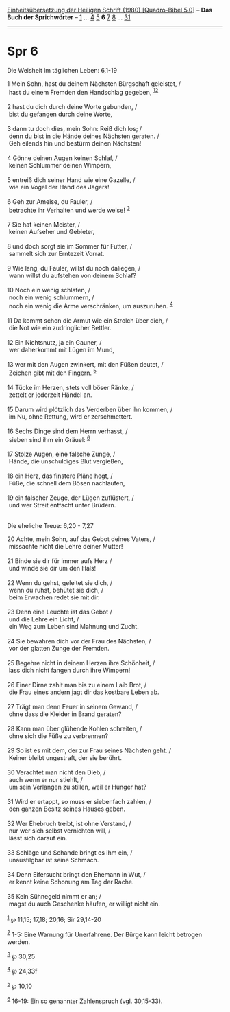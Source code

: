 :PROPERTIES:
:ID:       4c48b0c6-557a-4614-acc7-cce4b895a3a4
:END:
<<navbar>>
[[../index.html][Einheitsübersetzung der Heiligen Schrift (1980)
[Quadro-Bibel 5.0]]] -- *Das Buch der Sprichwörter* --
[[file:Spr_1.html][1]] ... [[file:Spr_4.html][4]] [[file:Spr_5.html][5]]
*6* [[file:Spr_7.html][7]] [[file:Spr_8.html][8]] ...
[[file:Spr_31.html][31]]

--------------

* Spr 6
  :PROPERTIES:
  :CUSTOM_ID: spr-6
  :END:

<<verses>>

<<v1>>
**** Die Weisheit im täglichen Leben: 6,1-19
     :PROPERTIES:
     :CUSTOM_ID: die-weisheit-im-täglichen-leben-61-19
     :END:
1 Mein Sohn, hast du deinem Nächsten Bürgschaft geleistet, /\\
 hast du einem Fremden den Handschlag gegeben,
^{[[#fn1][1]][[#fn2][2]]}\\
\\

<<v2>>
2 hast du dich durch deine Worte gebunden, /\\
 bist du gefangen durch deine Worte,\\
\\

<<v3>>
3 dann tu doch dies, mein Sohn: Reiß dich los; /\\
 denn du bist in die Hände deines Nächsten geraten. /\\
 Geh eilends hin und bestürm deinen Nächsten!\\
\\

<<v4>>
4 Gönne deinen Augen keinen Schlaf, /\\
 keinen Schlummer deinen Wimpern,\\
\\

<<v5>>
5 entreiß dich seiner Hand wie eine Gazelle, /\\
 wie ein Vogel der Hand des Jägers!\\
\\

<<v6>>
6 Geh zur Ameise, du Fauler, /\\
 betrachte ihr Verhalten und werde weise! ^{[[#fn3][3]]}\\
\\

<<v7>>
7 Sie hat keinen Meister, /\\
 keinen Aufseher und Gebieter,\\
\\

<<v8>>
8 und doch sorgt sie im Sommer für Futter, /\\
 sammelt sich zur Erntezeit Vorrat.\\
\\

<<v9>>
9 Wie lang, du Fauler, willst du noch daliegen, /\\
 wann willst du aufstehen von deinem Schlaf?\\
\\

<<v10>>
10 Noch ein wenig schlafen, /\\
 noch ein wenig schlummern, /\\
 noch ein wenig die Arme verschränken, um auszuruhen. ^{[[#fn4][4]]}\\
\\

<<v11>>
11 Da kommt schon die Armut wie ein Strolch über dich, /\\
 die Not wie ein zudringlicher Bettler.\\
\\

<<v12>>
12 Ein Nichtsnutz, ja ein Gauner, /\\
 wer daherkommt mit Lügen im Mund,\\
\\

<<v13>>
13 wer mit den Augen zwinkert, mit den Füßen deutet, /\\
 Zeichen gibt mit den Fingern. ^{[[#fn5][5]]}\\
\\

<<v14>>
14 Tücke im Herzen, stets voll böser Ränke, /\\
 zettelt er jederzeit Händel an.\\
\\

<<v15>>
15 Darum wird plötzlich das Verderben über ihn kommen, /\\
 im Nu, ohne Rettung, wird er zerschmettert.\\
\\

<<v16>>
16 Sechs Dinge sind dem Herrn verhasst, /\\
 sieben sind ihm ein Gräuel: ^{[[#fn6][6]]}\\
\\

<<v17>>
17 Stolze Augen, eine falsche Zunge, /\\
 Hände, die unschuldiges Blut vergießen,\\
\\

<<v18>>
18 ein Herz, das finstere Pläne hegt, /\\
 Füße, die schnell dem Bösen nachlaufen,\\
\\

<<v19>>
19 ein falscher Zeuge, der Lügen zuflüstert, /\\
 und wer Streit entfacht unter Brüdern.\\
\\

<<v20>>
**** Die eheliche Treue: 6,20 - 7,27
     :PROPERTIES:
     :CUSTOM_ID: die-eheliche-treue-620---727
     :END:
20 Achte, mein Sohn, auf das Gebot deines Vaters, /\\
 missachte nicht die Lehre deiner Mutter!\\
\\

<<v21>>
21 Binde sie dir für immer aufs Herz /\\
 und winde sie dir um den Hals!\\
\\

<<v22>>
22 Wenn du gehst, geleitet sie dich, /\\
 wenn du ruhst, behütet sie dich, /\\
 beim Erwachen redet sie mit dir.\\
\\

<<v23>>
23 Denn eine Leuchte ist das Gebot /\\
 und die Lehre ein Licht, /\\
 ein Weg zum Leben sind Mahnung und Zucht.\\
\\

<<v24>>
24 Sie bewahren dich vor der Frau des Nächsten, /\\
 vor der glatten Zunge der Fremden.\\
\\

<<v25>>
25 Begehre nicht in deinem Herzen ihre Schönheit, /\\
 lass dich nicht fangen durch ihre Wimpern!\\
\\

<<v26>>
26 Einer Dirne zahlt man bis zu einem Laib Brot, /\\
 die Frau eines andern jagt dir das kostbare Leben ab.\\
\\

<<v27>>
27 Trägt man denn Feuer in seinem Gewand, /\\
 ohne dass die Kleider in Brand geraten?\\
\\

<<v28>>
28 Kann man über glühende Kohlen schreiten, /\\
 ohne sich die Füße zu verbrennen?\\
\\

<<v29>>
29 So ist es mit dem, der zur Frau seines Nächsten geht. /\\
 Keiner bleibt ungestraft, der sie berührt.\\
\\

<<v30>>
30 Verachtet man nicht den Dieb, /\\
 auch wenn er nur stiehlt, /\\
 um sein Verlangen zu stillen, weil er Hunger hat?\\
\\

<<v31>>
31 Wird er ertappt, so muss er siebenfach zahlen, /\\
 den ganzen Besitz seines Hauses geben.\\
\\

<<v32>>
32 Wer Ehebruch treibt, ist ohne Verstand, /\\
 nur wer sich selbst vernichten will, /\\
 lässt sich darauf ein.\\
\\

<<v33>>
33 Schläge und Schande bringt es ihm ein, /\\
 unaustilgbar ist seine Schmach.\\
\\

<<v34>>
34 Denn Eifersucht bringt den Ehemann in Wut, /\\
 er kennt keine Schonung am Tag der Rache.\\
\\

<<v35>>
35 Kein Sühnegeld nimmt er an; /\\
 magst du auch Geschenke häufen, er willigt nicht ein.\\
\\

^{[[#fnm1][1]]} ℘ 11,15; 17,18; 20,16; Sir 29,14-20

^{[[#fnm2][2]]} 1-5: Eine Warnung für Unerfahrene. Der Bürge kann leicht
betrogen werden.

^{[[#fnm3][3]]} ℘ 30,25

^{[[#fnm4][4]]} ℘ 24,33f

^{[[#fnm5][5]]} ℘ 10,10

^{[[#fnm6][6]]} 16-19: Ein so genannter Zahlenspruch (vgl. 30,15-33).
